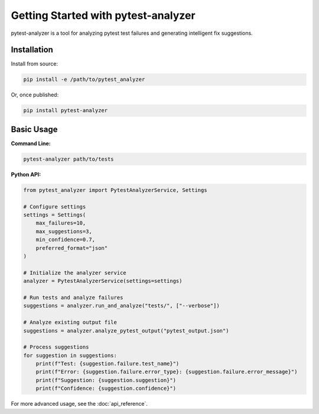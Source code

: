 Getting Started with pytest-analyzer
====================================

pytest-analyzer is a tool for analyzing pytest test failures and generating intelligent fix suggestions.

Installation
------------

Install from source:

.. code-block:: bash

    pip install -e /path/to/pytest_analyzer

Or, once published:

.. code-block:: bash

    pip install pytest-analyzer

Basic Usage
-----------

**Command Line:**

.. code-block:: bash

    pytest-analyzer path/to/tests

**Python API:**

.. code-block:: python

    from pytest_analyzer import PytestAnalyzerService, Settings

    # Configure settings
    settings = Settings(
        max_failures=10,
        max_suggestions=3,
        min_confidence=0.7,
        preferred_format="json"
    )

    # Initialize the analyzer service
    analyzer = PytestAnalyzerService(settings=settings)

    # Run tests and analyze failures
    suggestions = analyzer.run_and_analyze("tests/", ["--verbose"])

    # Analyze existing output file
    suggestions = analyzer.analyze_pytest_output("pytest_output.json")

    # Process suggestions
    for suggestion in suggestions:
        print(f"Test: {suggestion.failure.test_name}")
        print(f"Error: {suggestion.failure.error_type}: {suggestion.failure.error_message}")
        print(f"Suggestion: {suggestion.suggestion}")
        print(f"Confidence: {suggestion.confidence}")

For more advanced usage, see the :doc:`api_reference`.
